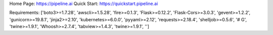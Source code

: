 Home Page:  https://pipeline.ai
Quick Start:  https://quickstart.pipeline.ai


Requirements:
['boto3>=1.7.28', 'awscli>=1.5.28', 'fire>=0.1.3', 'Flask>=0.12.2', 'Flask-Cors>=3.0.3', 'gevent>=1.2.2', 'gunicorn>=19.8.1', 'jinja2>=2.10', 'kubernetes>=6.0.0', 'pyyaml>=2.12', 'requests>=2.18.4', 'shelljob>=0.5.6', '# G', 'twine>=1.9.1', 'Whoosh>=2.7.4', 'tabview>=1.4.3', 'twine>=1.9.1', '']

